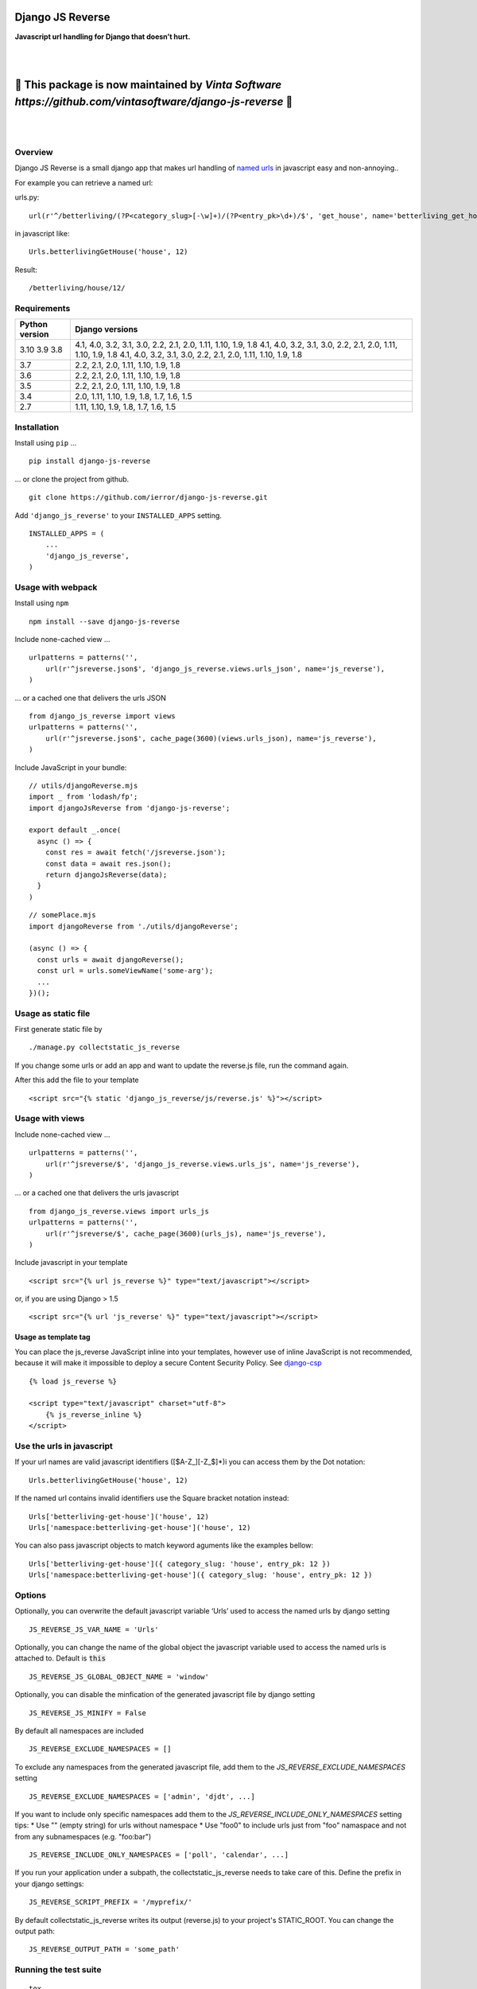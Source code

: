 =================
Django JS Reverse
=================

.. image:: https://img.shields.io/pypi/v/django-js-reverse.svg
   :target: https://pypi.python.org/pypi/django-js-reverse/

.. image:: https://img.shields.io/travis/ierror/django-js-reverse/master.svg
   :target: https://travis-ci.org/ierror/django-js-reverse

.. image:: https://img.shields.io/coveralls/ierror/django-js-reverse/master.svg
   :alt: Coverage Status
   :target: https://coveralls.io/r/ierror/django-js-reverse?branch=master

.. image:: https://img.shields.io/github/license/ierror/django-js-reverse.svg
    :target: https://raw.githubusercontent.com/ierror/django-js-reverse/master/LICENSE

.. image:: https://img.shields.io/pypi/wheel/django-js-reverse.svg


**Javascript url handling for Django that doesn’t hurt.**

|
|

=============================================================================================================
📣 This package is now maintained by `Vinta Software https://github.com/vintasoftware/django-js-reverse` 📣
=============================================================================================================

|
|


Overview
--------

Django JS Reverse is a small django app that makes url handling of
`named urls <https://docs.djangoproject.com/en/dev/topics/http/urls/#naming-url-patterns>`__ in javascript easy and non-annoying..

For example you can retrieve a named url:

urls.py:

::

    url(r'^/betterliving/(?P<category_slug>[-\w]+)/(?P<entry_pk>\d+)/$', 'get_house', name='betterliving_get_house'),

in javascript like:

::

    Urls.betterlivingGetHouse('house', 12)

Result:

::

    /betterliving/house/12/


Requirements
------------

+----------------+-------------------------------------------------------------------+
| Python version | Django versions                                                   |
+================+===================================================================+
| 3.10           | 4.1, 4.0, 3.2, 3.1, 3.0, 2.2, 2.1, 2.0, 1.11, 1.10, 1.9, 1.8      |
| 3.9            | 4.1, 4.0, 3.2, 3.1, 3.0, 2.2, 2.1, 2.0, 1.11, 1.10, 1.9, 1.8      |
| 3.8            | 4.1, 4.0, 3.2, 3.1, 3.0, 2.2, 2.1, 2.0, 1.11, 1.10, 1.9, 1.8      |
+----------------+-------------------------------------------------------------------+
| 3.7            | 2.2, 2.1, 2.0, 1.11, 1.10, 1.9, 1.8                               |
+----------------+-------------------------------------------------------------------+
| 3.6            | 2.2, 2.1, 2.0, 1.11, 1.10, 1.9, 1.8                               |
+----------------+-------------------------------------------------------------------+
| 3.5            | 2.2, 2.1, 2.0, 1.11, 1.10, 1.9, 1.8                               |
+----------------+-------------------------------------------------------------------+
| 3.4            | 2.0, 1.11, 1.10, 1.9, 1.8, 1.7, 1.6, 1.5                          |
+----------------+-------------------------------------------------------------------+
| 2.7            | 1.11, 1.10, 1.9, 1.8, 1.7, 1.6, 1.5                               |
+----------------+-------------------------------------------------------------------+


Installation
------------

Install using ``pip`` …

::

    pip install django-js-reverse

… or clone the project from github.

::

    git clone https://github.com/ierror/django-js-reverse.git

Add ``'django_js_reverse'`` to your ``INSTALLED_APPS`` setting.

::

    INSTALLED_APPS = (
        ...
        'django_js_reverse',
    )


Usage with webpack
------------------

Install using ``npm``

::

    npm install --save django-js-reverse


Include none-cached view …

::

    urlpatterns = patterns('',
        url(r'^jsreverse.json$', 'django_js_reverse.views.urls_json', name='js_reverse'),
    )

… or a cached one that delivers the urls JSON

::

    from django_js_reverse import views
    urlpatterns = patterns('',
        url(r'^jsreverse.json$', cache_page(3600)(views.urls_json), name='js_reverse'),
    )

Include JavaScript in your bundle:

::

    // utils/djangoReverse.mjs
    import _ from 'lodash/fp';
    import djangoJsReverse from 'django-js-reverse';

    export default _.once(
      async () => {
        const res = await fetch('/jsreverse.json');
        const data = await res.json();
        return djangoJsReverse(data);
      }
    )

::

    // somePlace.mjs
    import djangoReverse from './utils/djangoReverse';

    (async () => {
      const urls = await djangoReverse();
      const url = urls.someViewName('some-arg');
      ...
    })();


Usage as static file
--------------------

First generate static file by

::

    ./manage.py collectstatic_js_reverse

If you change some urls or add an app and want to update the reverse.js file,
run the command again.

After this add the file to your template

::

    <script src="{% static 'django_js_reverse/js/reverse.js' %}"></script>


Usage with views
----------------

Include none-cached view …

::

    urlpatterns = patterns('',
        url(r'^jsreverse/$', 'django_js_reverse.views.urls_js', name='js_reverse'),
    )

… or a cached one that delivers the urls javascript

::

    from django_js_reverse.views import urls_js
    urlpatterns = patterns('',
        url(r'^jsreverse/$', cache_page(3600)(urls_js), name='js_reverse'),
    )

Include javascript in your template

::

    <script src="{% url js_reverse %}" type="text/javascript"></script>

or, if you are using Django > 1.5

::

    <script src="{% url 'js_reverse' %}" type="text/javascript"></script>


Usage as template tag
_____________________

You can place the js_reverse JavaScript inline into your templates,
however use of inline JavaScript is not recommended, because it
will make it impossible to deploy a secure Content Security Policy.
See `django-csp <https://django-csp.readthedocs.io/>`__

::

    {% load js_reverse %}

    <script type="text/javascript" charset="utf-8">
        {% js_reverse_inline %}
    </script>


Use the urls in javascript
--------------------------

If your url names are valid javascript identifiers ([$A-Z\_][-Z\_$]\*)i
you can access them by the Dot notation:

::

    Urls.betterlivingGetHouse('house', 12)

If the named url contains invalid identifiers use the Square bracket
notation instead:

::

    Urls['betterliving-get-house']('house', 12)
    Urls['namespace:betterliving-get-house']('house', 12)

You can also pass javascript objects to match keyword aguments like the
examples bellow:

::

    Urls['betterliving-get-house']({ category_slug: 'house', entry_pk: 12 })
    Urls['namespace:betterliving-get-house']({ category_slug: 'house', entry_pk: 12 })

Options
-------

Optionally, you can overwrite the default javascript variable ‘Urls’ used
to access the named urls by django setting

::

    JS_REVERSE_JS_VAR_NAME = 'Urls'

Optionally, you can change the name of the global object the javascript variable
used to access the named urls is attached to. Default is :code:`this`

::

    JS_REVERSE_JS_GLOBAL_OBJECT_NAME = 'window'


Optionally, you can disable the minfication of the generated javascript file
by django setting

::

    JS_REVERSE_JS_MINIFY = False


By default all namespaces are included

::

    JS_REVERSE_EXCLUDE_NAMESPACES = []

To exclude any namespaces from the generated javascript file, add them to the `JS_REVERSE_EXCLUDE_NAMESPACES` setting

::

    JS_REVERSE_EXCLUDE_NAMESPACES = ['admin', 'djdt', ...]

If you want to include only specific namespaces add them to the `JS_REVERSE_INCLUDE_ONLY_NAMESPACES` setting
tips:
* Use "" (empty string) for urls without namespace
* Use "foo\0" to include urls just from "foo" namaspace and not from any subnamespaces (e.g. "foo:bar")

::

    JS_REVERSE_INCLUDE_ONLY_NAMESPACES = ['poll', 'calendar', ...]

If you run your application under a subpath, the collectstatic_js_reverse needs to take care of this.
Define the prefix in your django settings:

::

   JS_REVERSE_SCRIPT_PREFIX = '/myprefix/'

By default collectstatic_js_reverse writes its output (reverse.js) to your project's STATIC_ROOT.
You can change the output path:

::

    JS_REVERSE_OUTPUT_PATH = 'some_path'


Running the test suite
----------------------

::

    tox

License
-------

`MIT <https://raw.github.com/ierror/django-js-reverse/master/LICENSE>`__


Contact
-------

`@i_error <https://twitter.com/i_error>`__

--------------

Enjoy!
